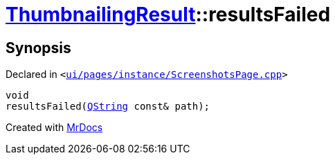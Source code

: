 [#ThumbnailingResult-resultsFailed]
= xref:ThumbnailingResult.adoc[ThumbnailingResult]::resultsFailed
:relfileprefix: ../
:mrdocs:


== Synopsis

Declared in `&lt;https://github.com/PrismLauncher/PrismLauncher/blob/develop/launcher/ui/pages/instance/ScreenshotsPage.cpp#L81[ui&sol;pages&sol;instance&sol;ScreenshotsPage&period;cpp]&gt;`

[source,cpp,subs="verbatim,replacements,macros,-callouts"]
----
void
resultsFailed(xref:QString.adoc[QString] const& path);
----



[.small]#Created with https://www.mrdocs.com[MrDocs]#
